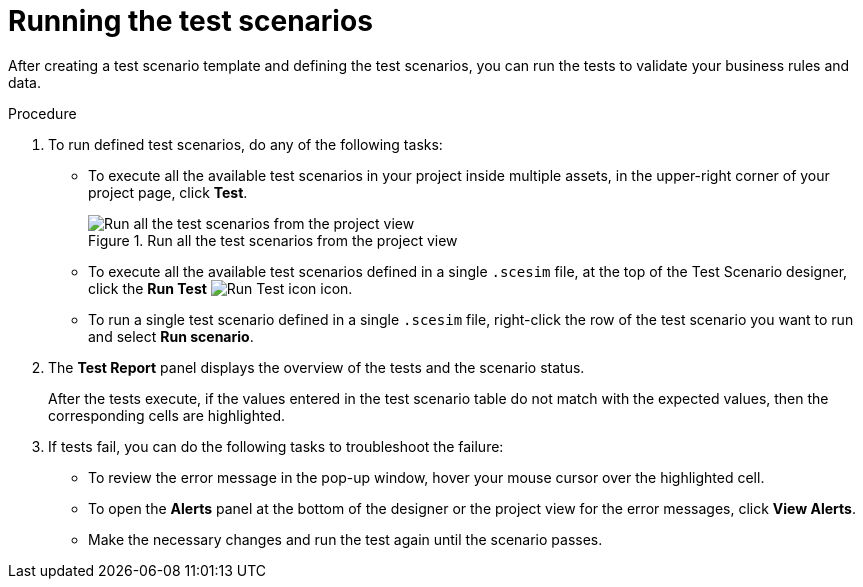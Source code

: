 [id='test-designer-run-test-proc']
= Running the test scenarios

After creating a test scenario template and defining the test scenarios, you can run the tests to validate your business rules and data.

.Procedure
. To run defined test scenarios, do any of the following tasks:
* To execute all the available test scenarios in your project inside multiple assets, in the upper-right corner of your project page, click *Test*.
+
.Run all the test scenarios from the project view
image::AuthoringAssets/test-scenarios-run-all-tests-button.png[Run all the test scenarios from the project view]
+
* To execute all the available test scenarios defined in a single `.scesim` file, at the top of the Test Scenario designer, click the *Run Test* image:AuthoringAssets/test-scenarios-run-test-icon.png[Run Test icon] icon.
* To run a single test scenario defined in a single `.scesim` file, right-click the row of the test scenario you want to run and select *Run scenario*.
. The *Test Report* panel displays the overview of the tests and the scenario status.
+
After the tests execute, if the values entered in the test scenario table do not match with the expected values, then the corresponding cells are highlighted.
+
. If tests fail, you can do the following tasks to troubleshoot the failure:
* To review the error message in the pop-up window, hover your mouse cursor over the highlighted cell.
* To open the *Alerts* panel at the bottom of the designer or the project view for the error messages, click *View Alerts*.
* Make the necessary changes and run the test again until the scenario passes.

